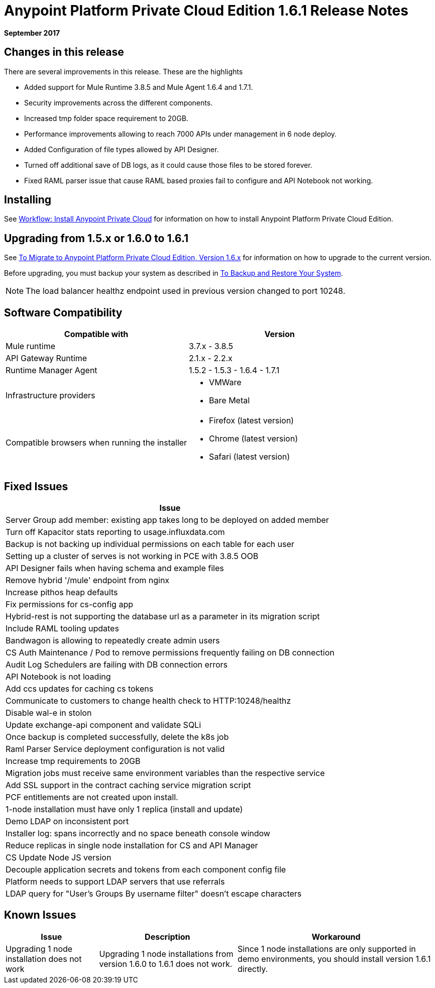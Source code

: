 = Anypoint Platform Private Cloud Edition 1.6.1 Release Notes

**September 2017**

== Changes in this release

There are several improvements in this release. These are the highlights

- Added support for Mule Runtime 3.8.5 and Mule Agent 1.6.4 and 1.7.1. 
- Security improvements across the different components.  
- Increased tmp folder space requirement to 20GB.
- Performance improvements allowing to reach 7000 APIs under management in 6 node deploy. 
- Added Configuration of file types allowed by API Designer.
- Turned off additional save of DB logs, as it could cause those files to be stored forever.
- Fixed RAML parser issue that cause RAML based proxies fail to configure and API Notebook not working.


== Installing

See link:/anypoint-private-cloud/v/1.6/install-workflow[Workflow: Install Anypoint Private Cloud] for information on how to install Anypoint Platform Private Cloud Edition.

== Upgrading from 1.5.x or 1.6.0 to 1.6.1

See link:/anypoint-private-cloud/v/1.6/upgrade[To Migrate to Anypoint Platform Private Cloud Edition, Version 1.6.x] for information on how to upgrade to the current version.

Before upgrading, you must backup your system as described in link:/anypoint-private-cloud/v/1.6/backup-and-disaster-recovery[To Backup and Restore Your System].

[NOTE]
The load balancer healthz endpoint used in previous version changed to port 10248. 


== Software Compatibility

[%header,cols="2*a"]
|===
| Compatible with |Version
| Mule runtime | 3.7.x - 3.8.5
| API Gateway Runtime | 2.1.x - 2.2.x
| Runtime Manager Agent | 1.5.2 - 1.5.3 - 1.6.4 - 1.7.1
| Infrastructure providers |
* VMWare
* Bare Metal
| Compatible browsers when running the installer |
* Firefox (latest version)
* Chrome (latest version)
* Safari (latest version)
|===

== Fixed Issues

[%header%autowidth.spread]
|===
| Issue
| Server Group add member: existing app takes long to be deployed on added member
| Turn off Kapacitor stats reporting to usage.influxdata.com
| Backup is not backing up individual permissions on each table for each user
| Setting up a cluster of serves is not working in PCE with 3.8.5 OOB
| API Designer fails when having schema and example files
| Remove hybrid '/mule' endpoint from nginx
| Increase pithos heap defaults
| Fix permissions for cs-config app
| Hybrid-rest is not supporting the database url as a parameter in its migration script
| Include RAML tooling updates
| Bandwagon is allowing to repeatedly create admin users
| CS Auth Maintenance / Pod to remove permissions frequently failing on DB connection
| Audit Log Schedulers are failing with DB connection errors
| API Notebook is not loading
| Add ccs updates for caching cs tokens
| Communicate to customers to change health check to HTTP:10248/healthz
| Disable wal-e in stolon
| Update exchange-api component and validate SQLi
| Once backup is completed successfully, delete the k8s job
| Raml Parser Service deployment configuration is not valid
| Increase tmp requirements to 20GB
| Migration jobs must receive same environment variables than the respective service
| Add SSL support in the contract caching service migration script
| PCF entitlements are not created upon install.
| 1-node installation must have only 1 replica (install and update)
| Demo LDAP on inconsistent port
| Installer log: spans incorrectly and no space beneath console window
| Reduce replicas in single node installation for CS and API Manager
| CS Update Node JS version
| Decouple application secrets and tokens from each component config file
| Platform needs to support LDAP servers that use referrals
| LDAP query for "User's Groups By username filter" doesn't escape characters

|===

== Known Issues

[%header%autowidth.spread]
|===
|Issue |Description |Workaround
| Upgrading 1 node installation does not work | Upgrading 1 node installations from version 1.6.0 to 1.6.1 does not work. | Since 1 node installations are only supported in demo environments, you should install version 1.6.1 directly. 
|===
